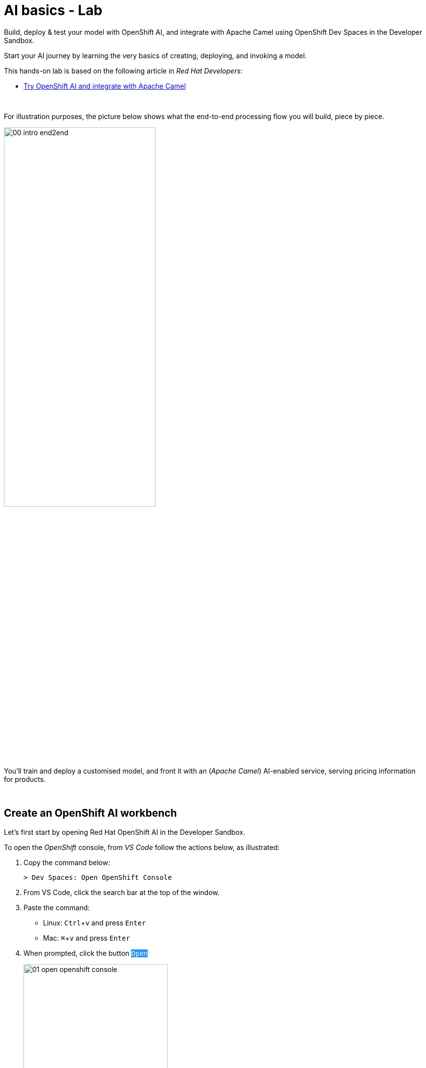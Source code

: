 :walkthrough: Lab Introduction
:user-password: openshift
:namespace: {user-username}

:experimental:

:article-url: https://developers.redhat.com/articles/2024/07/22/try-openshift-ai-and-integrate-apache-camel

:sp-article-url: https://developers.redhat.com/articles/2024/05/24/implement-ai-driven-edge-core-data-pipelines

// :btn-text: my text
// :btn: pass:attributes[<code><mark style="background-color: dodgerblue; color: white">&nbsp;{btn-text}&nbsp;</mark>]

ifdef::env-github[]
endif::[]

[id='lab-intro']
= AI basics - Lab

// Explore, build, test and deploy a Camel X demo application using the Developer Sandbox and OpenShift Dev Spaces.

Build, deploy & test your model with OpenShift AI, and integrate with Apache Camel using OpenShift Dev Spaces in the Developer Sandbox.


Start your AI journey by learning the very basics of creating, deploying, and invoking a model.

This hands-on lab is based on the following article in _Red Hat Developers_:

* link:{article-url}[​​Try OpenShift AI and integrate with Apache Camel,window="_blank", , id="rhd-source-article"]

{empty} +


For illustration purposes, the picture below shows what the end-to-end processing flow you will build, piece by piece.

image::images/00-intro-end2end.png[align="center", width=60%]

{blank}

You'll train and deploy a customised model, and front it with an (_Apache Camel_) AI-enabled service, serving pricing information for products.

{empty} +


[time=2]
[id="section-one"]
== Create an OpenShift AI workbench

Let's first start by opening Red Hat OpenShift AI in the Developer Sandbox.

To open the _OpenShift_ console, from _VS Code_ follow the actions below, as illustrated:

. Copy the command below:
+
[source,bash,subs=]
----
> Dev Spaces: Open OpenShift Console
----
+
{blank}
. From VS Code, click the search bar at the top of the window.
. Paste the command:
- Linux: kbd:[Ctrl+v] and press kbd:[Enter] 
- Mac: kbd:[⌘+v] and press kbd:[Enter]
+
{blank}
. When prompted, click the button `pass:[<mark style="background-color: dodgerblue; color: white">Open</mark>]` 
+
image::images/01-open-openshift-console.png[width=60%]
+
{blank}
. Make sure the console is in _Developer_ view, and you see the _Topology_.
+
image::images/13-openshift-console-developer.png[width=20%]

{empty} +

From the OpenShift console:

. click the apps icon at the top of the screen
. select Red Hat OpenShift AI
+
image::images/02-open-openshift-ai.png[width=40%]
+
{blank}
// reset counter

. From OpenShift AI, select on the left menu _Data Science Projects_
// . In your project's row, click on the link "[blue]#Create a workbench#"
. In your project's row, click on the link pass:[<font style="color: blue">"Create a workbench"</font>]

+
image::images/03-ai-create-workbench.png[width=90%]

{empty} +

Now, enter the following field values to create your AI workbench.

- Name: `wb`
- Notebook image -> Image selection: `TensorFlow`
- Deployment size -> Container size: `Medium`
+
[NOTE]
Leave all other fields with their default values

Then, click at the bottom the `pass:[<mark style="background-color: dodgerblue; color: white">Create workbench</mark>]`

{empty} +

---

{blank}

Your workbench will start provisioning.
It's status will transition from:

- Starting... -> ✓ Running
+
{blank}

// - pass:[<font style="color: blue">Starting...</font>] -> pass:[<font style="color: blue">✓ Running</font>]
// +
// {blank}

Once in `✓ Running` state,


. Click pass:[<font style="color: blue">Open</font>] to launch the workbench in _JupyterLab_.
+
image::images/04-ai-open-workbench.png[width=90%]
+
{empty} +

. Log in with...
+
[square]
* pass:[<font style="border-width:1px; border-style:solid; border-color:blue; color: blue">&nbsp; DevSandbox &nbsp;</font>]
+
{empty} +

. Accept the **Authorize Access** options:
+
[frame=none,grid=none]
|===
| ☑ user:info
| ☑ user:check-access
|===
+
// --
// [none]
// * ☑ user:info
// * ☑ user:check-access
// --
// +
{blank}
+
And click the `Allow selected permissions` button.

{empty} +

---

{blank}

JupyterLab will open in a new tab.

Clone the source code repository following the actions below:

. Click the _Git Clone_ button
. Copy & paste the repository below:
+
[source,subs=]
----
https://github.com/brunoNetId/redbag-ai
----
+
{blank}
. Click the `pass:[<mark style="background-color: dodgerblue; color: white">&nbsp;Clone&nbsp;</mark>]` button
+
image::images/05-ai-clone-repo.png[width=70%]

{empty} +

After the project is cloned, make sure you change to the following directory in your project tree:

📁 `/redbag-ai/workbench`

{empty} +

You should see in your browser a window similar to:

image::images/06-ai-jupyterlab.png[width=80%]

{empty} +

[type=verification]
Do you have JupyterLab open and your source code cloned from GitHub?

[type=verificationSuccess]
You're good to continue with the next step.

[type=verificationFail]
Review the instructions and try to spot where you might have deviated.


{empty} +

[time=2]
[id="section-two"]
== Execute an inference

In this section of the tutorial you'll run, from _JupyterLab_, a _Notebook_ containing code which loads an AI model and runs an inference (prediction) against it.

But first, it's important to get familiar with the base model you will be working with. Continue reading below for a quick overview of the model.

{empty} +

=== Introduction to MobileNet V2

The base model used in the code, _MobileNetV2_, is a well known CNN (_Convolutional Neural Network_), very efficient for image classification tasks.

The model is composed of a series of layers, it takes an image as an input, and produces a probabilistic distribution as an output. +
The inner workings of the model are better understood if summarised in two main stages:

. *Feature extraction*
+
For a given image input, the model extracts features (information) such as color, texture, edges, corners, shapes.

. *Classification*
+
Series of neuronal network layers the information from the extraction traverses and results in a distribution of probabilities.

{empty} +

You can find both stages, feature extractions and classification, in the diagram below, describing in more detail the end to end process.

image::images/07-ai-cnn-diagram.png[width=80%,align=center]

The feature extraction concentrates in synthesising the image into a flat structure of data fed into the classification phase. It's the trained neuronal network that computes the probabilities of matching the input with its dictionary of possible choices.

{empty} +

=== Execute the Notebook

At this point you should have your JupyterLab environment open. Let's run your your first inference.

From the project explorer on the left hand side of your window, double-click on the following resource (notebook):

* redbag-ai -> workbench -> `**redbag-base.ipynb**`

{blank}

Explore the code inside the notebook. +
In summary, the code implements the following logic:

. Loads a pre-trained model.
. Tests a single image (banana).
. Saves the base model to disk.

{empty} +

The code is essentially using a banana image to infer the model and display the prediction result.

To execute all the code at once, use the menu and select:

* *Run* -> *Run All Cells*
+
[NOTE]
--
The upper right corner shows a progress wheel. Wait until finished (idle state):

image::images/11-ai-notebook-wheel.png[width=40%]
--
+
{blank}

Your JupyterLab environment will run all the code and render the output of all executed cells.

The most notable parts of the execution are:

. The input image is converted into a _Tensor_, a multi-dimensional array, before it can be handed over to the model to infer it.

. The inference output is also given as a _Tensor_, and looks similar to:
+
----
1/1 [==============================] - 1s 804ms/step
[[2.15310047e-05 1.42507633e-05 3.33830462e-06 7.00388591e-06
  1.16191713e-05 3.88226545e-05 1.25413470e-04 6.46742546e-06
  1.66206009e-05 3.67777284e-05 2.33631945e-05 1.30055469e-05
  ...            ...            ...            ...
  8.52387075e-06 1.84521323e-05 2.47112821e-05 5.01178838e-05
  9.12087944e-06 1.34241609e-05 7.77729929e-06 7.68292466e-06
  3.32153577e-05 3.97006515e-05 1.97341960e-05 1.06714460e-05]]
----
+
{blank}

. The highest Tensor value is extracted and matched to the `banana` label. You should see a cell with the following output:
+
----
['banana']
----
+
{blank}

. The model is persisted to disk (to be used in the next chapter).
+
NOTE: You'll find in your workbench folder, a new [📁 `models`] folder where your base model has been persisted.

{empty} +

=== Chapter conclusions

Executing a prediction was cool, but note in the illustration below the vertical arrays. These arrays are the _Tensor_ data that goes in and out of the model: 

image::images/08-ai-tensor-in-out.png[width=80%, align=center]

{empty} +

For the process above to happen, the developer requires to convert the image into _Tensor_ data, and also to handle _Tensor_ output before analysing the result.

It's rather inconvenient for traditional developers, unfamiliar with AI libraries, to deep dive into the _Tensor_ world in order to build their AI powered applications.

In the next chapter you'll learn a strategy to encapsulate the complexity of handling _Tensors_ so that developers can integrate with an interface easy to work with.

{empty} +
 
[type=verification]
Did you see the execution predict the `banana` label?

[type=verificationSuccess]
You're ready to jump to the next chapter !!

[type=verificationFail]
Inspect in the cell outputs to investigate the possible causes of failure.



[time=2]
[id="section-three"]
== Define a model interface

The previous chapter hinted that it's not easy for developers to use models as they are required to learn and use _Tensors_.

A good strategy is to apply "separation of concerns". Let the developer focus on implementing the application, hide AI complexity, and make the model easy to consume.

The diagram below shows the approach that simplifies the way developers can integrate AI capabilities to their applications.

image::images/09-ai-interface-in-out.png[width=80%, align=center]


Compared to the diagram shown in the previous chapter, the one above shows a much easier interface to work with.

. The model input is *Base64*
. The model output is a *String*
+
{blank}

Developers can easily deal with the types above. Converting an image to Base64 is very easy, and obtaining a plain String as a result is a walk in the park.

{empty} +

=== Create a TensorFlow Signature

In _TensorFlow_, "signatures" are the interface contracts to define input/output specifications.

From the project explorer on the left hand side of your window, double-click on the following resource (notebook):

* redbag-ai -> workbench -> `**redbag-baseSignature.ipynb**`

{blank}

Explore the code inside the notebook. +
In summary, the code implements the following logic:

. Loads the model from disk (saved in the previous chapter)
. Defines the model _Signature_ (and saves the new model)
. Test single image (banana)

{empty} +

The key part is the _Signature_ definition:

image::images/10-ai-signature-code.png[width=40%]

{blank}

The signature is essentially encapsulating what previously the developer was responsible of, that is:

. Converting the image into _Tensor_ information
. Running the prediction
. Processing the result to obtain the label tag

{empty} +

Now, run the notebook by selecting from the menu:

* *Run* -> *Run All Cells*
+
[NOTE]
--
The upper right corner shows a progress wheel. Wait until finished (idle state):

image::images/11-ai-notebook-wheel.png[width=40%]
--
+
{blank}

The notebook includes a `save` operation to persist the new model+signature on disk.

NOTE: You'll find in your models folder a new directory called `redbag/1` (model's name/version).

When done, inspect the last output cell of your notebook. It should show the following result:

[subs="verbatim,quotes"]
----
{'output_0': <tf.Tensor: shape=(2,), dtype=string, numpy=array([b'*banana*', b'*0.975945*'], dtype=object)>}
----

[NOTE]
Signatures can also include post-processing logic. Our signature covert the output tensor, from 1000 probability values, to just the highest one and its matching label (banana, 0.975945).


{empty} +


[type=verification]
Did your execution predict a `banana`?

[type=verificationSuccess]
Well done, you're ready to deploy this model !!

[type=verificationFail]
Inspect in the cell outputs to investigate the possible causes of failure.


[time=5]
[id="section-four"]
== Deploy v1 in a Model Server
// == Deploy v1 to a Model Server

The previous task showed how to hide tensor complexity and expose it as an easy to consume interface.

Next, you will complete the encapsulation by deploying the model in a Model Server. +
Below are listed some of the benefits of running Model servers:

- They can run multiple models and manage versions and hot-deployments.
- They can scale as needed to respond to traffic demand.
- Separation of concerns is preserved by keeping applications away from the inferencing engine.

{empty} +

The next set of actions will help you to:

. Setup S3 storage
. Push the model to S3.
. Deploy a Model Server.

{empty} +

=== Setup S3 storage

You will operate from VS Code in _DevSpaces_ to deploy what's needed.

Switch back to your _DevSpaces_ tab in your browser.

image::images/21-ai-at-devspaces.png[width=20%]

{blank}

Start by folding unrelated content

The workspace contains multiple labs (projects). +
Make sure you fold unrelated content. You should just work on the following folder (project):

- `ai-basics`
+
{blank}
+
image::images/32-ai-folder-ai-basics.png[width=50%]

{empty} +


You can inspect the YAML source you will deploy if you open in your editor the following file:

* ai-basics -> deploy -> `**minio.yaml**` 
+
{blank}

The definition contains everything needed to deploy and access the Minio (S3) service.

. Open a terminal from DevSpaces:
+
image::images/12-ai-devspaces-open-terminal.png[width=40%]
+
{blank}
+
You will be prompted at the top of the window to select the working directory. +
Select:
+
- `ai-basics [.small]#/projects#`
+
image::images/30-ai-choose-project.png[width=50%]
+
{empty} +

. Execute the following command:
+
[source,console]
----
oc apply -f deploy/minio.yaml 
----
+
{blank}
+
You should see the following output:
+
----
persistentvolumeclaim/minio-pvc created
secret/minio-secret created
deployment.apps/minio created
service/minio-service created
route.route.openshift.io/minio-ui created
----

{empty} +

Now, switch to your console's _Topology_ view tab in your browser.

image::images/22-ai-at-topology-view.png[width=20%]

{blank}

[NOTE]
--
If you don't have the _OpenShift_ console open in a browser tab, click the search bar on top and use the command and actions from the picture below:

image::images/01-open-openshift-console.png[width=60%]
--

In your OpenShift console, find _Minio_'s deployment.

You need to create an S3 bucket. +
Use Minio's UI to do so, follow the instructions below.

. Click on the deployment's link (blue circle)
. Enter in _Minio_ the credentials `**minio**`/`**minio123**`.
. Click on the `pass:[<mark style="background-color: navy; color: white">&nbsp;Login&nbsp;</mark>]` button
. Click on the link pass:[<font style="color: blue">Create a Bucket</font>]
. Enter `**production**` as the bucket name
. Click the button `pass:[<mark style="background-color: navy; color: white">&nbsp;Create Bucket&nbsp;</mark>]`
+
{blank}

image::images/14-ai-minio-open-ui.png[]

{empty} +

Now that your S3 bucket is ready, you can push your model into the bucket.

{empty} +

=== Push model to S3

Switch to your _JupyterLab_ environment.

image::images/23-ai-at-jupyterlab.png[width=20%]

{blank}

Find and open the following Notebook definition:

* redbag-ai -> workbench -> `**redbag-push-latest.ipynb**`

{blank}

The notebook contains code to read the model from your workbench (saved in earlier tasks), and pushes it to the S3 bucket you just created.


Execute the code by selecting from the menu:

* *Run* -> *Run All Cells*
+
[NOTE]
--
The upper right corner shows a progress wheel. Wait until finished (idle state):

image::images/11-ai-notebook-wheel.png[width=40%]
--
+
{blank}

The last cell output should show the following logs:

[subs="verbatim,quotes"]
----
models/*redbag*/*1*/fingerprint.pb
models/*redbag*/*1*/saved_model.pb
models/*redbag*/*1*/variables/variables.index
models/*redbag*/*1*/variables/variables.data-00000-of-00001
---- 

{blank}

The logs show:

- the model is composed of 4 artifacts
- the model's name is *redbag*
- The version uploaded is *1*.

{empty} +

=== Deploy the Model Server

The next step is to deploy the model server.

[NOTE]
We choose to use a _TensorFlow Model Server_ because its interface allows sending Base64 images in JSON fields.

Switch to your _DevSpaces_ tab in your browser.

image::images/21-ai-at-devspaces.png[width=20%]

{blank}

Inspect the following YAML source in your VS Code editor:

* deploy -> `**tensorflow.yaml**` 
+
{blank}

The definition contains everything needed to deploy the _TensorFlow Model Server_.

. From your terminal, execute the following command:
+
[source,console]
----
oc apply -f deploy/tensorflow.yaml 
----
+
{blank}
+
You should see the following output:
+
----
deployment.apps/tf-server created
service/tf-server created
route.route.openshift.io/tf-server created
----

{empty} +

The model server is configured to connect to _Minio_ and will try to read the bucket `production` to find models to serve. It will find our model `redbag v1` and will load it in memory and get ready to serve inference requests.

Switch to your _Topology_ view tab in your browser.

image::images/22-ai-at-topology-view.png[width=20%]

{blank}

Follow the steps below to visually validate your server started successfully:

. Click on the `tf-server` deployment
. Click on the view logs link.
. Inspect the logs where you should find the following trace:
+
----
Successfully loaded servable version {name: redbag version: 1}
----

{blank}

image::images/15-ai-tf-deployed.png[width=100%]

{empty} +

[type=verification]
Did you see a trace in the server logs showing the model successfully loaded?

[type=verificationSuccess]
Well done, you're ready to test the model !!

[type=verificationFail]
Double check you followed the instructions as documented and try again.
 

[time=1]
[id="section-test-model-server"]
== Use the API to send an inference request

When the server starts and reads the model from S3, it automatically exposes a JSON interface that maps inputs and outputs to/from the signatures defined in the model.

We can interact using the JSON interface, in a client/server manner, as applications would.

The diagram below describes our targeted test.

image::images/16-ai-curl-test-banana.png[width=80%,align=center]

{blank}

In the picture above, `curl` loads the same picture we've been using all along, and produces a JSON request with the Base64 encoded image. The server handles the request, executes the inference and returns the result, in JSON format.

Let's run the test. +
Switch to your _JupyterLab_ environment.

image::images/23-ai-at-jupyterlab.png[width=20%]

{blank}

Inspect the following resource:

* redbag-ai -> workbench -> `**infer.sh**`

{blank}

You'll find in the shell script the logic described in the diagram above.

NOTE: The script includes a pipe to `jq` to beautify the JSON result.

To execute the script, open a terminal as follows:

. Select the `Launcher` tab in your _JupyterLab_ window
+
[NOTE]
If the lost your launcher tab, you can open a new one from the menu, select _File -> New Launcher_
+
{blank}

. Click on the terminal icon

image::images/17-ai-jupyterlab-terminal.png[width=60%]

{empty} +

Copy/paste and execute the following command on your terminal:

[source,console]
--
./infer.sh
--

{empty} +

You should obtain the following output:

----
{
  "predictions": [
    "banana",
    "0.975945"
  ]
}
----

{empty} +

[type=verification]
Did you obtain the same JSON message as shown above?

[type=verificationSuccess]
You've successfully run an inference against the Model Server !!

[type=verificationFail]
Review the lab instructions and try again.


[time=5]
[id="section-five"]
== Retrain the model with a custom data set

All the work you've done up until now is rooted on a base model trained with 1000 objects, among those, the famous banana.

However, if only it was possible to re-train the model with our own set of objects, then we could find a good fit for a service our organisation would like to offer. Well, the good news is that it is possible.

The technique to customise a model with your own set of training data is called _Transfer Learning_. Continue reading to learn more.

{empty} +

=== Overview of Transfer Learning

The base pre-trained model (MobileNetV2) you have used in the previous exercises can be illustrated as follows:

image::images/18-ai-transfer-learning-pre-trained.png[width=80%,align=center]

{blank}

The model was trained with a very large data set, and is composed, to put it simply, of a set of convolution layers performing feature extraction, and a neuronal network doing the classification task.

_Transfer Learning_ consists in retaining (freeze) most of the original layers, trained with millions of images, and only re-train new layers, attached to the classifier, replacing the discarded layers.

The image below shows the result of applying _Transfer Learning_:

image::images/19-ai-transfer-learning-re-trained.png[width=80%,align=center]

{blank}

Note in the picture above how most of the original model is kept as-is, only to be stripped from the last layers of the classifier, and replaced with new layers, trained with a new custom data set.

{empty} +

=== Retrain the model applying Transfer Learning

Your _JupyterLab_ project already contains a small data set you can use to retrain the model. The aim is to train a model capable of identifying one type of tea, green tea.

The training set contains 2 classes:

* *Green Tea*: a collection of tea bags of green tea
* *Other*: random pictures of other types of tea.
+
NOTE: Remember the model returns a distribution of probabilities of all trained classes. Training a single class would always result in identifying the same class. The class `Other` allows the model to indicate an input image may not be _Green Tea_.

If you feel curious you can find the training data under:

📁 `/redbag-ai/dataset`

{empty} +

Let's get the ball rolling. +

Find and open the following Notebook definition:

* redbag-ai -> workbench -> `**redbag-custom.ipynb**`

{blank}

The notebook contains similar code compared to previous exercises, but includes the critical blocks for Transfer Learning, such as:

* Load and prepare training data
* Import and freeze the base model
* Define and compile the new layers
* Train the model
* Retrain with _Data Augmentation_ (synthetic data)

{blank}

You'll also find typical data science blocks to render sample data and plot loss/accuracy graphs, to name a couple.

Execute the code by selecting from the menu:

* *Run* -> *Run All Cells*
+
[NOTE]
--
Be patient, the training process should take between 3-5 minutes.

The upper right corner shows a progress wheel. Wait until finished (idle state):

image::images/11-ai-notebook-wheel.png[width=40%]
--
+
{blank}

The notebook includes a `save` operation to persist the new customised model on disk.

NOTE: You'll find in your `models/redbag` folder a new directory `2` indicating the model has evolved from version 1 to version 2.

The last executed cell puts the new model to the test with a test image, using green tea. You should find the following output:

[subs="verbatim,quotes"]
----
{'output_0': <tf.Tensor: shape=(2,), dtype=string, numpy=array([b'*tea-green*', b'*0.592239*'], dtype=object)>}
---- 

{empty} +


[type=verification]
Did you obtain `tea-green` as the predicted result?

[type=verificationSuccess]
You've successfully created a custom model, now ready to be pushed to 'production' !!

[type=verificationFail]
Review the lab instructions and try again.


[time=1]
[id="section-v2-production"]
== Deploy v2 to the Model Server

Now that version 2 is ready, push it to the `production` S3 bucket.

Switch back to the following Notebook:

* redbag-ai -> workbench -> `**redbag-push-latest.ipynb**`

{blank}

And execute it by selecting from the menu:

* *Run* -> *Run All Cells*
+
[NOTE]
--
The upper right corner shows a progress wheel. Wait until finished (idle state):

image::images/11-ai-notebook-wheel.png[width=40%]
--
+
{blank}

The last cell output should show the following logs indicating version 2 has been uploaded:

[subs="verbatim,quotes"]
----
models/*redbag*/*2*/fingerprint.pb
models/*redbag*/*2*/saved_model.pb
models/*redbag*/*2*/variables/variables.index
models/*redbag*/*2*/variables/variables.data-00000-of-00001
---- 

{empty} +

=== Test v2 with an inference request

As we did with our previous banana test, except this time using a sample image of a green tea bag, we'd like to send an inference request via `curl`.

The diagram below describes the test.

image::images/20-ai-curl-test-tea.png[width=80%,align=center]

{blank}

Let's run the test from JupyterLab's terminal and reuse the shell script.

Copy/paste and execute the following command:

[source,console]
--
./infer.sh
--

{blank}

You will probably be disappointed to see the inference result is not predicting _Green Tea_, but instead:

----
{
  "predictions": [
    "other",
    "0.862245"
  ]
}
----

{blank}

Of course! +
The script needs to be updated to read, not the banana image, but the green tea image.

Edit the script ensuring the image loaded is `bali-tea`, as shown below:

----
# image=./samples/banana.jpeg
image=./samples/bali-tea.jpeg
----

{blank}

Then try again. You should obtain this time the following result:

----
{
  "predictions": [
    "tea-green",
    "0.592239"
  ]
}
----

{blank}

{empty} +

[type=verification]
Did your test predicted `tea-green`?

[type=verificationSuccess]
Congratulations, you've created, deployed and test a custom AI model !!

[type=verificationFail]
Review the steps in this exercise to identify the cause for failure, and try again.

{empty} +



[time=3]
[id="section-create-app"]
== Create an AI-enabled Application

We've covered so far the basics of creating, deploying and consuming AI/ML models, tailored (customised) for the needs of your organisation.

However, organisations rarely expose raw AI results to external consumers. They generally need AI as building blocks to create AI-enabled services.

To follow on that need, we will build and deploy a basic application to demonstrate how to expose an API that utilises AI behind the scenes.

NOTE: This task does not intent to show you how an application needs to be built, but rather show an example of putting in place the last piece to expose a service to the outside world.

The use case is simple, to provide a price tag for a product. The client sends an image of a product, and the API resolves it by responding with its price tag.

The illustration below describes the process:

image::images/24-ai-app-flow.png[width=80%,align=center]

{blank}

In the picture above a smart app (in a phone/tablet/browser) consumes the _Price API_. The server application is responsible to run the inference, and based on the result, find the matching price tag from its in-memory product catalogue.

NOTE: We use _Apache Camel_ to implement the _Price API_. _Apache Camel_ provides the means to create the application with minimal effort and easy readability for learners.

{empty} +

=== Application overview

Let's have a look to the implementation of the _Price API_

Switch to your _DevSpaces_ browser tab.

image::images/21-ai-at-devspaces.png[width=20%]

{empty} +

This application only needs 2 files:

- A Price Catalogue containing product information
+
📁 `camel/price-catalogue.json`

- The process definition (_Camel_ route)
+
📁 `camel/price.yaml`

{empty} +

The first resource you can look at is the _Price Catalogue_ containing price tags for different types of tea (the products). When a detection is obtained from the model, the application will query the catalogue to find its price tag.

Open in your editor the following file:

* camel -> `**price-catalogue.json**` 
+
{blank}
+
Inside, you'll find the product data relevant for our test:
+
[,json]
----
[   ...
    {
      "item": "tea-green",
      "label": "Green Tea",
      "price": 2.99
    },
    ...
]
----

{empty} +

Now, open the application definition with the _Kaoto Graphical Editor_.

NOTE: Your _VS Code_ environment has been provisioned with the _Kaoto Graphical Editor_ extension. It allows you to visualise and graphically edit _Camel_ definitions with point-n-click.

Follow the actions below illustrated:

. Right click on the source code file:
- camel -> `**price.yaml**` 
+
{blank}

. From the options displayed, select:
- Open with _Kaoto Graphical Editor for Camel_
+
{blank}

. The process displays vertically by default
+
--
- Click the *_Horizontal Layout_* for left-to-right reading.
--

{blank}

image::images/25-ai-kaoto-route.png[]

{blank}

The process above is easy to read, these are the highlights:

. The HTTP (_API_) listener serves the request.
. After cleaning incoming headers, the process invokes the _Model Server_ (_Infer Server_).
+
NOTE: The invocation is pass-through, meaning the same image data that came in, is forwarded to the model server
. For convenience, the JSON response is converted to an object.
. The product name is extracted from the prediction.
. The Price Catalogue is loaded.
. A query against the catalogue extracts the price tag.
. The response payload for the client is prepared.
+
NOTE: _Apache Camel_ automatically uses the _Body_ (from last activity) to respond to the client.

{empty} +

The _Camel_ route definition is coded in YAML, also easy to read and follow through. You can explore its source code by opening the file from your _VS Code_ explorer with a single mouse click.

{empty} +

=== Deploy the application

Let's deploy the process flow.

Run in your VS Code terminal the following commands:

. Change directory:
+
[source,console]
--
cd /projects/ai-basics/camel
--
+
{blank}

. Deploy with:
+
[source,console]
--
./deploy.sh
--

{empty} +


=== Test the application

Switch to your _JupyterLab_ environment.

image::images/23-ai-at-jupyterlab.png[width=20%]

{blank}

Remember the `infer.sh` script uses the model server as the endpoint to invoke. However, now we want to use the new _Price API_ instead.


Open the script in the editor (if not already open):

* redbag-ai -> workbench -> `**infer.sh**`

{empty} +

Update the script's server configuration to point to the new API service:

. Comment out the _TensorFlow Server_ endpoint
. Uncomment the _Camel Application Server_ configuration.
+
{blank}
+
Make sure your configuration looks like:
+
----
# TensorFlow Server
# server=http://tf-server:8501/v1/models/redbag:predict

# Camel Application Server
server=http://price:80/price
----

{empty} +


Now, from JupyterLab's terminal, execute the following command:

[source,console]
----
./infer.sh
----

{blank}

This time, instead of getting back a prediction response, you should get the price tag of the product (in image) you sent:

----
{
  "price": "2.99"
}
----

{empty} +

[type=verification]
Did you get a price response matching the configuration for _Green Tea_?

[type=verificationSuccess]
Congratulations, you've created, deployed and tested the _Price API_ application !!

[type=verificationFail]
Review the steps in this exercise to identify the cause for failure, and try again.



{empty} +

[time=1]
[id="section-learn"]
== Take the solution further ahead

{empty} +

=== 👏 👏 👏 Congratulations for getting this far 👏 👏 👏

{empty} +

What you have learnt today with this tutorial is based on material created to build an AI based _Solution Pattern_. 

We call it:

* link:{sp-article-url}[Edge to Core Data Pipelines for AI/ML,window="_blank", , id="rhd-source-article"]

{empty} +

To learn more about it, follow the link above to find an introduction to the solution pattern and a video demonstration.

If you dive into the pattern, specially after completing this tutorial, you'll find yourself very familiar with its content. The solution pattern goes further ahead and takes the use case to another level showing how to automate the platform to constantly evolve to follow the needs of an organisation.

image::images/31-ai-solution-pattern.png[align=center,width=70%]


WARNING: Before you go, please make sure you clean your sandbox namespace to free up resources. +
Click `pass:[<mark style="background-color: dodgerblue; color: white">&nbsp;Next&nbsp;</mark>]` for detailed instructions.


[time=1]
[id="section-clean"]
== Clean up your namespace

When you're done playing in the _Developer Sandbox_, we recommend deleting all the deployments and artifacts, to free up your namespace, and try out other tutorials or products in the future.

These are in summary the components to delete:

 - Deployed applications and components (_TensorFlow Server_, _Minio_, _Camel_)
 - OpenShift AI workbench and cluster storage.
 - DevSpaces workspace.

{empty} +

=== Delete deployed components

If not there yet, switch to your _DevSpaces_ browser tab.

image::images/21-ai-at-devspaces.png[width=20%]

{blank}

To delete the Camel integration, execute from the terminal:

[source,console]
----
camel kubernetes delete price
----

{blank}

To delete Minio and the Model server, execute:

[source,console]
----
/projects/ai-basics/deploy/clean.sh
----


{empty} +

=== Delete OpenShift AI components

Switch to your _OpenShift AI_ browser tab.

image::images/26-ai-at-openshiftai.png[width=20%]

{blank}

And follow the steps indicated below:

. Click *_Data Science Projects_*, from the left menu.
. Select your project (namespace).
. Click the tab *_Workbenches_*.
. Click the 3-dots button (as shown below)
. Click *_Delete workbench_*.
. Click the tab *_Cluster storage_*
. Click the 3-dots button (as shown below)
. Click *_Delete storage_*.
+
{blank}
+
image::images/27-ai-clean-openshiftai.png[]


{empty} +

=== Delete workspace in Dev Spaces 

Finally, Switch to your _DevSpaces_ dashboard tab.

image::images/21-ai-at-devspaces.png[width=20%]

{blank}

And follow the steps indicated below:

. Click *_Workspaces_*, from the left menu.
. Tick the checkbox for `devsandbox-catalog-ai-labs`.
. Click the button `pass:[<mark style="background-color: navy; color: white">&nbsp;Delete&nbsp;</mark>]`.
+
{blank}
+
image::images/28-ai-clean-devspaces.png[width=60%]


{empty} +

[type=verification]
Is your namespace clean from artifacts?

[type=verificationSuccess]
You've successfully cleaned up your namespace !!

[type=verificationFail]
Review the instructions in this chapter and try again.

{empty} +
